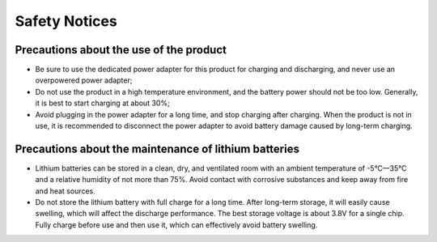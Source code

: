 Safety Notices
==============

Precautions about the use of the product
-----------------------------------------


* Be sure to use the dedicated power adapter for this product for charging and discharging, and never use an overpowered power adapter;

* Do not use the product in a high temperature environment, and the battery power should not be too low. Generally, it is best to start charging at about 30%;

* Avoid plugging in the power adapter for a long time, and stop charging after charging. When the product is not in use, it is recommended to disconnect the power adapter to avoid battery damage caused by long-term charging.


Precautions about the maintenance of lithium batteries
-----------------------------------------------------------------

* Lithium batteries can be stored in a clean, dry, and ventilated room with an ambient temperature of -5°C—35°C and a relative humidity of not more than 75%. Avoid contact with corrosive substances and keep away from fire and heat sources.

* Do not store the lithium battery with full charge for a long time. After long-term storage, it will easily cause swelling, which will affect the discharge performance. The best storage voltage is about 3.8V for a single chip. Fully charge before use and then use it, which can effectively avoid battery swelling.
